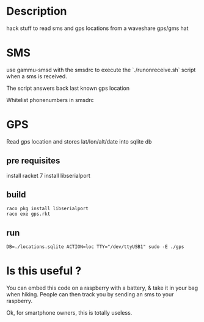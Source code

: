 * Description

hack stuff to read sms and gps locations from a waveshare gps/gms hat

* SMS

use gammu-smsd with the smsdrc to execute the `./runonreceive.sh` script
when a sms is received.

The script answers back last known gps location

Whitelist phonenumbers in smsdrc

* GPS

  Read gps location and stores lat/lon/alt/date into sqlite db

** pre requisites

install racket 7
install libserialport

** build
 #+BEGIN_SRC shell
 raco pkg install libserialport
 raco exe gps.rkt
 #+END_SRC

** run
 #+BEGIN_SRC shell
DB=./locations.sqlite ACTION=loc TTY="/dev/ttyUSB1" sudo -E ./gps
 #+END_SRC

* Is this useful ? 

You can embed this code on a raspberry with a battery, & take it in your bag
when hiking. People can then track you by sending an sms to your raspberry.

Ok, for smartphone owners, this is totally useless.
